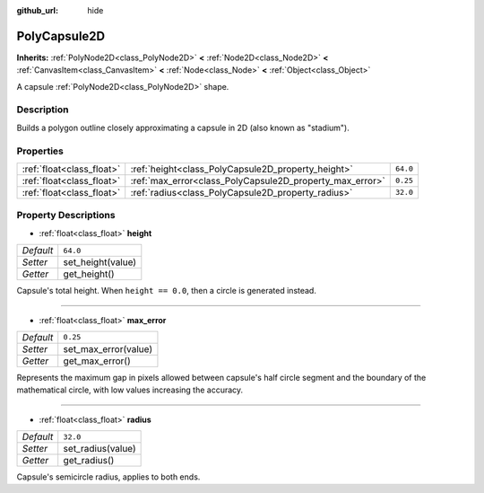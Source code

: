 :github_url: hide

.. Generated automatically by doc/tools/make_rst.py in Godot's source tree.
.. DO NOT EDIT THIS FILE, but the PolyCapsule2D.xml source instead.
.. The source is found in doc/classes or modules/<name>/doc_classes.

.. _class_PolyCapsule2D:

PolyCapsule2D
=============

**Inherits:** :ref:`PolyNode2D<class_PolyNode2D>` **<** :ref:`Node2D<class_Node2D>` **<** :ref:`CanvasItem<class_CanvasItem>` **<** :ref:`Node<class_Node>` **<** :ref:`Object<class_Object>`

A capsule :ref:`PolyNode2D<class_PolyNode2D>` shape.

Description
-----------

Builds a polygon outline closely approximating a capsule in 2D (also known as "stadium").

Properties
----------

+---------------------------+----------------------------------------------------------+----------+
| :ref:`float<class_float>` | :ref:`height<class_PolyCapsule2D_property_height>`       | ``64.0`` |
+---------------------------+----------------------------------------------------------+----------+
| :ref:`float<class_float>` | :ref:`max_error<class_PolyCapsule2D_property_max_error>` | ``0.25`` |
+---------------------------+----------------------------------------------------------+----------+
| :ref:`float<class_float>` | :ref:`radius<class_PolyCapsule2D_property_radius>`       | ``32.0`` |
+---------------------------+----------------------------------------------------------+----------+

Property Descriptions
---------------------

.. _class_PolyCapsule2D_property_height:

- :ref:`float<class_float>` **height**

+-----------+-------------------+
| *Default* | ``64.0``          |
+-----------+-------------------+
| *Setter*  | set_height(value) |
+-----------+-------------------+
| *Getter*  | get_height()      |
+-----------+-------------------+

Capsule's total height. When ``height == 0.0``, then a circle is generated instead.

----

.. _class_PolyCapsule2D_property_max_error:

- :ref:`float<class_float>` **max_error**

+-----------+----------------------+
| *Default* | ``0.25``             |
+-----------+----------------------+
| *Setter*  | set_max_error(value) |
+-----------+----------------------+
| *Getter*  | get_max_error()      |
+-----------+----------------------+

Represents the maximum gap in pixels allowed between capsule's half circle segment and the boundary of the mathematical circle, with low values increasing the accuracy.

----

.. _class_PolyCapsule2D_property_radius:

- :ref:`float<class_float>` **radius**

+-----------+-------------------+
| *Default* | ``32.0``          |
+-----------+-------------------+
| *Setter*  | set_radius(value) |
+-----------+-------------------+
| *Getter*  | get_radius()      |
+-----------+-------------------+

Capsule's semicircle radius, applies to both ends.

.. |virtual| replace:: :abbr:`virtual (This method should typically be overridden by the user to have any effect.)`
.. |const| replace:: :abbr:`const (This method has no side effects. It doesn't modify any of the instance's member variables.)`
.. |vararg| replace:: :abbr:`vararg (This method accepts any number of arguments after the ones described here.)`
